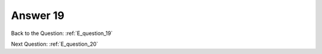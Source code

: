 .. Adding labels to the beginning of your lab is helpful for linking to the lab from other pages
.. _E_answer_19:

-------------
Answer 19
-------------



.. figure:: images/a19.png



Back to the Question: :ref:`E_question_19`

Next Question: :ref:`E_question_20`

